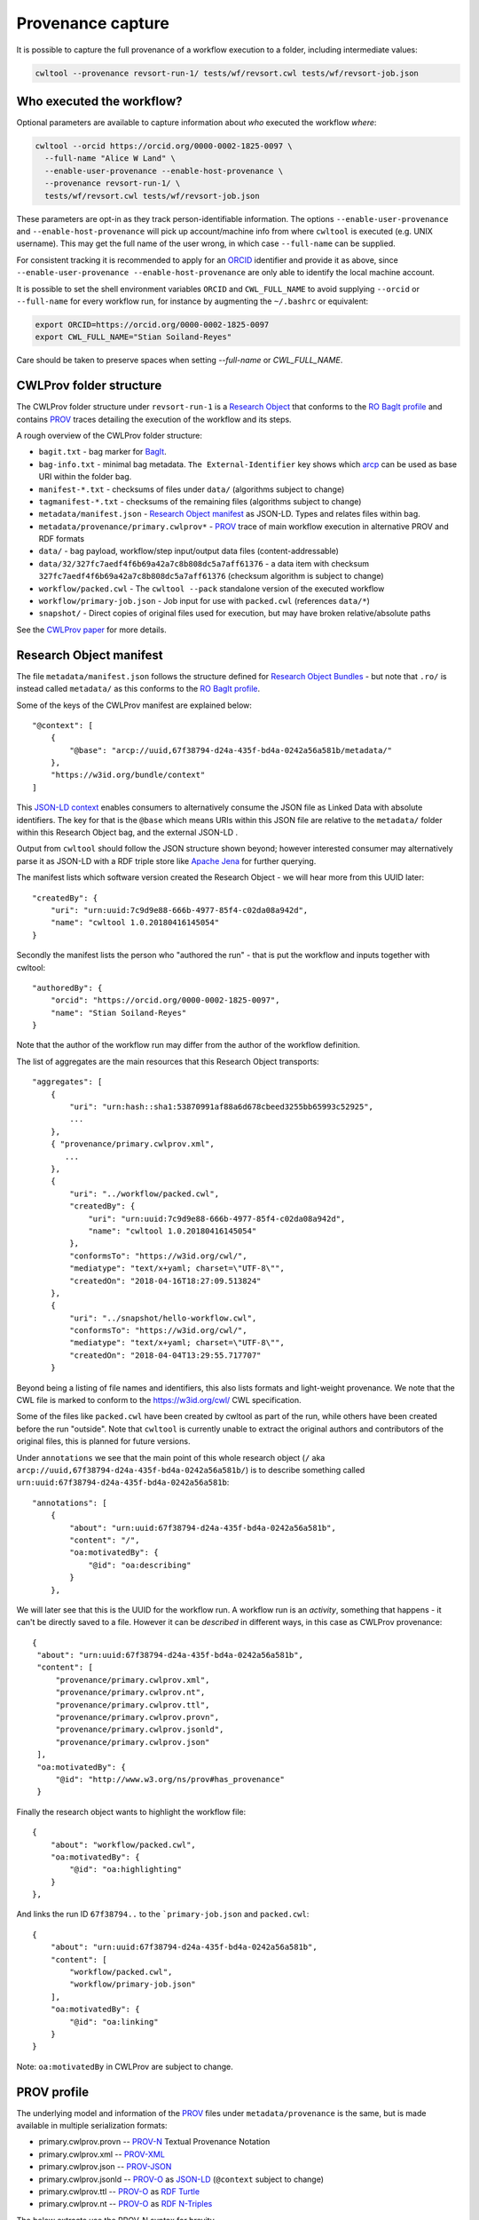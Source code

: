 Provenance capture
------------------

It is possible to capture the full provenance of a workflow execution to 
a folder, including intermediate values:

.. code-block:: sh

    cwltool --provenance revsort-run-1/ tests/wf/revsort.cwl tests/wf/revsort-job.json

Who executed the workflow?
^^^^^^^^^^^^^^^^^^^^^^^^^^

Optional parameters are available to capture information about *who* executed the workflow *where*:

.. code-block:: sh

    cwltool --orcid https://orcid.org/0000-0002-1825-0097 \
      --full-name "Alice W Land" \
      --enable-user-provenance --enable-host-provenance \
      --provenance revsort-run-1/ \
      tests/wf/revsort.cwl tests/wf/revsort-job.json

These parameters are opt-in as they track person-identifiable information. 
The options ``--enable-user-provenance`` and ``--enable-host-provenance`` will
pick up account/machine info from where ``cwltool`` is executed (e.g. 
UNIX username).  This may get the full name of the user wrong, in which case 
``--full-name`` can be supplied.

For consistent tracking it is recommended to apply for 
an `ORCID <https://orcid.org/>`__ identifier and provide it as above, 
since ``--enable-user-provenance --enable-host-provenance`` 
are only able to identify the local machine account.

It is possible to set the shell environment variables
``ORCID`` and ``CWL_FULL_NAME`` to avoid supplying ``--orcid`` 
or ``--full-name`` for every workflow run, 
for instance by augmenting the ``~/.bashrc`` or equivalent:

.. code-block:: sh

    export ORCID=https://orcid.org/0000-0002-1825-0097
    export CWL_FULL_NAME="Stian Soiland-Reyes"

Care should be taken to preserve spaces when setting `--full-name` or `CWL_FULL_NAME`.


CWLProv folder structure
^^^^^^^^^^^^^^^^^^^^^^^^

The CWLProv folder structure under ``revsort-run-1`` is a 
`Research Object <http://www.researchobject.org/>`__
that conforms to the `RO BagIt profile <https://w3id.org/ro/bagit>`__
and contains `PROV <https://www.w3.org/TR/prov-overview/>`__ 
traces detailing the execution of the workflow and its steps.

A rough overview of the CWLProv folder structure:

* ``bagit.txt`` - bag marker for `BagIt <https://tools.ietf.org/html/draft-kunze-bagit-14>`__.
* ``bag-info.txt`` - minimal bag metadata. ``The External-Identifier`` key shows which `arcp <https://tools.ietf.org/id/draft-soilandreyes-arcp-03.html>`__ can be used as base URI within the folder bag.
* ``manifest-*.txt`` - checksums of files under ``data/`` (algorithms subject to change)
* ``tagmanifest-*.txt`` - checksums of the remaining files (algorithms subject to change)
* ``metadata/manifest.json`` - `Research Object manifest <https://w3id.org/bundle/#manifest>`__ as JSON-LD. Types and relates files within bag.
* ``metadata/provenance/primary.cwlprov*`` -  `PROV <https://www.w3.org/TR/prov-overview/>`__ trace of main workflow execution in alternative PROV and RDF formats
* ``data/`` - bag payload, workflow/step input/output data files (content-addressable)
* ``data/32/327fc7aedf4f6b69a42a7c8b808dc5a7aff61376`` - a data item with checksum ``327fc7aedf4f6b69a42a7c8b808dc5a7aff61376`` (checksum algorithm is subject to change)
* ``workflow/packed.cwl`` - The ``cwltool --pack`` standalone version of the executed workflow
* ``workflow/primary-job.json`` - Job input for use with ``packed.cwl`` (references ``data/*``)
* ``snapshot/`` - Direct copies of original files used for execution, but may have broken relative/absolute paths


See the `CWLProv paper <https://doi.org/10.5281/zenodo.1208477>`__ for more details.

Research Object manifest
^^^^^^^^^^^^^^^^^^^^^^^^

The file ``metadata/manifest.json`` follows the structure defined for `Research Object Bundles <https://w3id.org/bundle/#manifest>`_ - but 
note that ``.ro/`` is instead called ``metadata/`` as this conforms to the `RO BagIt profile <https://w3id.org/ro/bagit>`__.

Some of the keys of the CWLProv manifest are explained below::

    "@context": [
        {
            "@base": "arcp://uuid,67f38794-d24a-435f-bd4a-0242a56a581b/metadata/"
        },
        "https://w3id.org/bundle/context"
    ]

This `JSON-LD context <https://json-ld.org/>`__ enables consumers to alternatively consume the JSON file as Linked Data with absolute identifiers. 
The key for that is the ``@base`` which means URIs within this JSON file are relative to the ``metadata/`` folder 
within this Research Object bag, and the external JSON-LD .

Output from ``cwltool`` should follow the JSON structure shown beyond; however interested consumer may alternatively parse it as JSON-LD with a RDF triple store like `Apache Jena <https://jena.apache.org/download/>`__ for further querying.

The manifest lists which software version created the Research Object - we will hear more from this UUID later::

    "createdBy": {
        "uri": "urn:uuid:7c9d9e88-666b-4977-85f4-c02da08a942d",
        "name": "cwltool 1.0.20180416145054"
    }

Secondly the manifest lists the person who "authored the run" - that is put the workflow and inputs together with cwltool::

    "authoredBy": {
        "orcid": "https://orcid.org/0000-0002-1825-0097",
        "name": "Stian Soiland-Reyes"
    }

Note that the author of the workflow run may differ from the author of the workflow definition.

The list of aggregates are the main resources that this Research Object transports::

    "aggregates": [
        {
            "uri": "urn:hash::sha1:53870991af88a6d678cbeed3255bb65993c52925",
            ...
        }, 
        { "provenance/primary.cwlprov.xml",
           ...
        },
        {
            "uri": "../workflow/packed.cwl",
            "createdBy": {
                "uri": "urn:uuid:7c9d9e88-666b-4977-85f4-c02da08a942d",
                "name": "cwltool 1.0.20180416145054"
            },
            "conformsTo": "https://w3id.org/cwl/",
            "mediatype": "text/x+yaml; charset=\"UTF-8\"",
            "createdOn": "2018-04-16T18:27:09.513824"
        },
        {
            "uri": "../snapshot/hello-workflow.cwl",
            "conformsTo": "https://w3id.org/cwl/",
            "mediatype": "text/x+yaml; charset=\"UTF-8\"",
            "createdOn": "2018-04-04T13:29:55.717707"
        }
        

Beyond being a listing of file names and identifiers, this also lists formats and light-weight provenance. We note that the
CWL file is marked to conform to the https://w3id.org/cwl/ CWL specification.

Some of the files like ``packed.cwl`` have been created by cwltool as part of the run, while others have been created before the run "outside".
Note that ``cwltool`` is currently unable to extract the original authors and contributors of the original files, this is planned for future versions.

Under ``annotations`` we see that the main point of this whole research object (``/`` aka ``arcp://uuid,67f38794-d24a-435f-bd4a-0242a56a581b/``) 
is to describe something called ``urn:uuid:67f38794-d24a-435f-bd4a-0242a56a581b``::

    "annotations": [
        {       
            "about": "urn:uuid:67f38794-d24a-435f-bd4a-0242a56a581b",
            "content": "/",
            "oa:motivatedBy": {
                "@id": "oa:describing"
            }
        },


We will later see that this is the UUID for the workflow run. A workflow run is an *activity*, 
something that happens - it can't be directly saved to a file. However it can be *described* in 
different ways, in this case as CWLProv provenance::


           {
            "about": "urn:uuid:67f38794-d24a-435f-bd4a-0242a56a581b",
            "content": [
                "provenance/primary.cwlprov.xml",
                "provenance/primary.cwlprov.nt",
                "provenance/primary.cwlprov.ttl",
                "provenance/primary.cwlprov.provn",
                "provenance/primary.cwlprov.jsonld",
                "provenance/primary.cwlprov.json"
            ],
            "oa:motivatedBy": {
                "@id": "http://www.w3.org/ns/prov#has_provenance"
            }

Finally the research object wants to highlight the workflow file::

        {
            "about": "workflow/packed.cwl",
            "oa:motivatedBy": {
                "@id": "oa:highlighting"
            }
        },


And links the run ID ``67f38794..`` to the ```primary-job.json`` and ``packed.cwl``::

        {
            "about": "urn:uuid:67f38794-d24a-435f-bd4a-0242a56a581b",
            "content": [
                "workflow/packed.cwl",
                "workflow/primary-job.json"
            ],
            "oa:motivatedBy": {
                "@id": "oa:linking"
            }
        }

Note: ``oa:motivatedBy`` in CWLProv are subject to change.


PROV profile
^^^^^^^^^^^^

The underlying model and information of the `PROV <https://www.w3.org/TR/prov-overview/>`__
files under ``metadata/provenance`` is the same, but is made available in multiple 
serialization formats:

* primary.cwlprov.provn -- `PROV-N <https://www.w3.org/TR/prov-n/>`__ Textual Provenance Notation 
* primary.cwlprov.xml -- `PROV-XML <https://www.w3.org/TR/prov-xml/>`__
* primary.cwlprov.json -- `PROV-JSON <https://www.w3.org/Submission/prov-json/>`__
* primary.cwlprov.jsonld -- `PROV-O <https://www.w3.org/TR/prov-o/>`__ as `JSON-LD <https://json-ld.org/>`__ (``@context`` subject to change)
* primary.cwlprov.ttl -- `PROV-O <https://www.w3.org/TR/prov-o/>`__ as `RDF Turtle <https://www.w3.org/TR/turtle/>`__
* primary.cwlprov.nt -- `PROV-O <https://www.w3.org/TR/prov-o/>`__ as `RDF N-Triples <https://www.w3.org/TR/n-triples/>`__

The below extracts use the PROV-N syntax for brevity.

CWLPROV namespaces
^^^^^^^^^^^^^^^^^^

Note that the identifiers must be expanded with the defined ``prefix``-es when comparing across serializations.
These set which vocabularies ("namespaces") are used by the CWLProv statements::

    prefix data <urn:hash::sha1:>
    prefix input <arcp://uuid,0e6cb79e-fe70-4807-888c-3a61b9bf232a/workflow/primary-job.json#>
    prefix cwlprov <https://w3id.org/cwl/prov#>
    prefix wfprov <http://purl.org/wf4ever/wfprov#>
    prefix sha256 <nih:sha-256;>
    prefix schema <http://schema.org/>
    prefix wfdesc <http://purl.org/wf4ever/wfdesc#>
    prefix orcid <https://orcid.org/>
    prefix researchobject <arcp://uuid,0e6cb79e-fe70-4807-888c-3a61b9bf232a/>
    prefix id <urn:uuid:>
    prefix wf <arcp://uuid,0e6cb79e-fe70-4807-888c-3a61b9bf232a/workflow/packed.cwl#>
    prefix foaf <http://xmlns.com/foaf/0.1/>

Note that the `arcp <https://tools.ietf.org/id/draft-soilandreyes-arcp-03.html>`__  base URI will correspond to the UUID of each main workflow run.

Account who launched cwltool
^^^^^^^^^^^^^^^^^^^^^^^^^^^^

If ``--enable-user-provenance`` was used, the local machine account (e.g. Windows or UNIX user name) who started ``cwltool`` is tracked::

    agent(id:855c6823-bbe7-48a5-be37-b0f07f20c495, [foaf:accountName="stain", prov:type='foaf:OnlineAccount', prov:label="stain"])

It is assumed that the account was under the control of the named person (in PROV terms "actedOnBehalfOf")::

    agent(id:433df002-2584-462a-80b0-cf90b97e6e07, [prov:label="Stian Soiland-Reyes", 
          prov:type='prov:Person', foaf:account='id:8815e39c-9711-4105-bf52-dbc016c8028f'])
    actedOnBehalfOf(id:8815e39c-9711-4105-bf52-dbc016c8028f, id:433df002-2584-462a-80b0-cf90b97e6e07, -)
 
However we do not have an identifier for neither the account or the person, so every ``cwltool`` run will yield new UUIDs. 

With ``--enable-user-provenance`` it is possible to associate the account with a hostname::

    agent(id:855c6823-bbe7-48a5-be37-b0f07f20c495, [cwlprov:hostname="biggie", prov:type='foaf:OnlineAccount', prov:location="biggie"])

Note that the hostname is often non-global or variable (e.g. on cloud instances or virtual machines), 
and thus may be unreliable when considering ``cwltool`` executions on multiple hosts.

If the ``--orcid`` parameter or ``ORCID`` shell variable is included, then the person associated 
with the local machine account is uniquely identified, no matter where the workflow was executed::

    agent(orcid:0000-0002-1825-0097, [prov:type='prov:Person', prov:label="Stian Soiland-Reyes", 
       foaf:account='id:855c6823-bbe7-48a5-be37-b0f07f20c495'])

    actedOnBehalfOf(id:855c6823-bbe7-48a5-be37-b0f07f20c495', orcid:0000-0002-1825-0097, -)

The running of `cwltool` itself makes it the workflow engine. It is the machine account who launched the cwltool (not necessarily the person behind it)::

    agent(id:7c9d9e88-666b-4977-85f4-c02da08a942d, [prov:type='prov:SoftwareAgent', prov:type='wfprov:WorkflowEngine', prov:label="cwltool 1.0.20180416145054"])
    wasStartedBy(id:855c6823-bbe7-48a5-be37-b0f07f20c495, -, id:9c3d4d1f-473d-468f-a6f2-1ef4de571a7f, 2018-04-16T18:27:09.428090)

Starting a workflow
^^^^^^^^^^^^^^^^^^^

The main job of the cwltool execution is to run a workflow, here the activity for ``workflow/packed.cwl#main``::

  activity(id:67f38794-d24a-435f-bd4a-0242a56a581b, 2018-04-16T18:27:09.428165, -, [prov:type='wfprov:WorkflowRun', prov:label="Run of workflow/packed.cwl#main"])
  wasStartedBy(id:67f38794-d24a-435f-bd4a-0242a56a581b, -, id:7c9d9e88-666b-4977-85f4-c02da08a942d, 2018-04-16T18:27:09.428285)

Now what is that workflow again? Well a tiny bit of prospective provenance is included::

  entity(wf:main, [prov:type='prov:Plan', prov:type='wfdesc:Workflow', prov:label="Prospective provenance"])
  entity(wf:main, [prov:label="Prospective provenance", wfdesc:hasSubProcess='wf:main/step0'])
  entity(wf:main/step0, [prov:type='wfdesc:Process', prov:type='prov:Plan'])

But we can also expand the ``wf`` identifiers to find that we are talking about 
``arcp://uuid,0e6cb79e-fe70-4807-888c-3a61b9bf232a/workflow/packed.cwl#`` - that is 
the ``main`` workflow in the file ``workflow/packed.cwl`` of the Research Object.

Running workflow steps
^^^^^^^^^^^^^^^^^^^^^^

A workflow will contain some steps, each execution of these are again nested activities::

  activity(id:6c7c04ea-dcc8-40d2-92a4-7705f7286756, -, -, [prov:type='wfprov:ProcessRun', prov:label="Run of workflow/packed.cwl#main"])
  wasStartedBy(id:6c7c04ea-dcc8-40d2-92a4-7705f7286756, -, id:67f38794-d24a-435f-bd4a-0242a56a581b, 2018-04-16T18:27:09.430883)
  activity(id:a583b025-9a16-49ce-8515-f3249eb2aacf, -, -, [prov:type='wfprov:ProcessRun', prov:label="Run of workflow/packed.cwl#main/step0"])
  wasAssociatedWith(id:a583b025-9a16-49ce-8515-f3249eb2aacf, -, wf:main/step0)

Again we see the link back to the workflow plan, the workflow execution of ``#main/step0`` in this case. 
Note that depending on scattering etc there might 
be multiple activities for a single step in the workflow definition. 

Data inputs (usage)
^^^^^^^^^^^^^^^^^^^

This activities uses some data at the input ``message``::

  activity(id:a583b025-9a16-49ce-8515-f3249eb2aacf, -, -, [prov:type='wfprov:ProcessRun', prov:label="Run of workflow/packed.cwl#main/step0"])
  used(id:a583b025-9a16-49ce-8515-f3249eb2aacf, data:53870991af88a6d678cbeed3255bb65993c52925, 2018-04-16T18:27:09.433743, [prov:role='wf:main/step0/message'])

Data files within a workflow execution are identified using ``urn:hash::sha1:`` URIs derived from their sha1 checksum (checksum algorithm and prefix subject to change)::

    entity(data:53870991af88a6d678cbeed3255bb65993c52925, [prov:type='wfprov:Artifact', prov:value="Hei7"])

Small values (typically those provided on the command line may be present as `prov:value`. The corresponding 
``data/`` file within the Research Object has a content-addressable filename based on the checksum; but it is also 
possible to look up this independent from the corresponding ``metadata/manifest.json`` aggregation::

    "aggregates": [
        {
            "uri": "urn:hash::sha1:53870991af88a6d678cbeed3255bb65993c52925",
            "bundledAs": {
                "uri": "arcp://uuid,0e6cb79e-fe70-4807-888c-3a61b9bf232a/data/53/53870991af88a6d678cbeed3255bb65993c52925",
                "folder": "/data/53/",
                "filename": "53870991af88a6d678cbeed3255bb65993c52925"
            }
        },

Data outputs (generation)
^^^^^^^^^^^^^^^^^^^^^^^^^

Similarly a step typically generates some data, here ``response``::

    activity(id:a583b025-9a16-49ce-8515-f3249eb2aacf, -, -, [prov:type='wfprov:ProcessRun', prov:label="Run of workflow/packed.cwl#main/step0"])
    wasGeneratedBy(data:53870991af88a6d678cbeed3255bb65993c52925, id:a583b025-9a16-49ce-8515-f3249eb2aacf, 2018-04-16T18:27:09.438236, [prov:role='wf:main/step0/response'])
 
In the hello world example this is interesting because it is the same data output as-is, but typically the outputs will each have different checksums (and thus different identifiers).

The step is ended::

   wasEndedBy(id:a583b025-9a16-49ce-8515-f3249eb2aacf, -, id:67f38794-d24a-435f-bd4a-0242a56a581b, 2018-04-16T18:27:09.438482)


In this case the step output is also a workflow output ``response``, so the data is also generated by the workflow activity::

  activity(id:67f38794-d24a-435f-bd4a-0242a56a581b, 2018-04-16T18:27:09.428165, -, [prov:type='wfprov:WorkflowRun', prov:label="Run of workflow/packed.cwl#main"])  
  wasGeneratedBy(data:53870991af88a6d678cbeed3255bb65993c52925, id:67f38794-d24a-435f-bd4a-0242a56a581b, 2018-04-16T18:27:09.439323, [prov:role='wf:main/response'])

Ending the workflow
^^^^^^^^^^^^^^^^^^^
 
Finally the overall workflow ``#main`` also ends::

  activity(id:67f38794-d24a-435f-bd4a-0242a56a581b, 2018-04-16T18:27:09.428165, -, [prov:type='wfprov:WorkflowRun', prov:label="Run of workflow/packed.cwl#main"])
  agent(id:7c9d9e88-666b-4977-85f4-c02da08a942d, [prov:type='prov:SoftwareAgent', prov:type='wfprov:WorkflowEngine', prov:label="cwltool 1.0.20180416145054"])
  wasEndedBy(id:67f38794-d24a-435f-bd4a-0242a56a581b, -, id:7c9d9e88-666b-4977-85f4-c02da08a942d, 2018-04-16T18:27:09.445785)

Note that the end of the outer ``cwltool`` activity is not recorded, as cwltool is still running at the point of writing out this provenance.

Currently the provenance trace do not distinguish executions within nested workflows; it is planned that these will be tracked in separate files under ``metadata/provenance/``.



